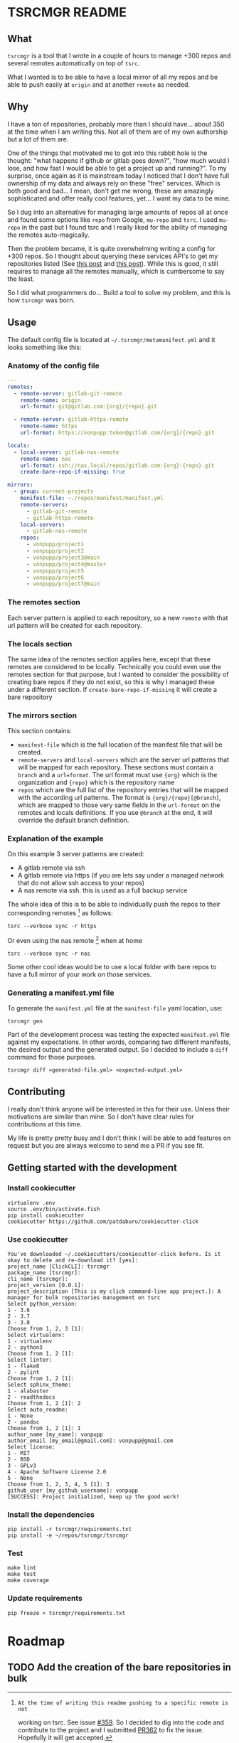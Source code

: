 * TSRCMGR README
** What
=tsrcmgr= is a tool that I wrote in a couple of hours to manage +300 repos and
several remotes automatically on top of =tsrc=.

What I wanted is to be able to have a local mirror of all my repos and be able
to push easily at =origin= and at another =remote= as needed.

** Why
I have a ton of repositories, probably more than I should have... about 350 at
the time when I am writing this. Not all of them are of my own authorship but a
lot of them are.

One of the things that motivated me to got into this rabbit hole is the thought:
"what happens if github or gitlab goes down?", "how much would I lose, and how
fast I would be able to get a project up and running?". To my surprise, once
again as it is mainstream today I noticed that I don't have full ownership of my
data and always rely on these "free" services. Which is both good and bad... I
mean, don't get me wrong, these are amazingly sophisticated and offer really
cool features, yet... I want my data to be mine.

So I dug into an alternative for managing large amounts of repos all at once and
found some options like =repo= from Google, =mu-repo= and =tsrc=. I used
=mu-repo= in the past but I found tsrc and I really liked for the ability of
managing the remotes auto-magically.

Then the problem became, it is quite overwhelming writing a config for +300
repos. So I thought about querying these services API's to get my repositories
listed (See [[https://albertdelafuente.com/exobrain/20220703004228-how_to_list_all_projects_in_gitlab/][this post]] and [[https://albertdelafuente.com/exobrain/20220703004228-how_to_list_all_projects_in_gitlab/][this post]]). While this is good, it still requires to
manage all the remotes manually, which is cumbersome to say the least.

So I did what programmers do... Build a tool to solve my problem, and this is
how =tsrcmgr= was born.

** Usage
The default config file is located at =~/.tsrcmgr/metamanifest.yml= and it looks
something like this:

*** Anatomy of the config file
#+BEGIN_SRC yaml
---
remotes:
  - remote-server: gitlab-git-remote
    remote-name: origin
    url-format: git@gitlab.com:{org}/{repo}.git

  - remote-server: gitlab-https-remote
    remote-name: https
    url-format: https://vonpupp:token@gitlab.com/{org}/{repo}.git

locals:
  - local-server: gitlab-nas-remote
    remote-name: nas
    url-format: ssh://nas.local/repos/gitlab.com:{org}:{repo}.git
    create-bare-repo-if-missing: true

mirrors:
  - group: current-projects
    manifest-file: ~./repos/manifest/manifest.yml
    remote-servers:
      - gitlab-git-remote
      - gitlab-https-remote
    local-servers:
      - gitlab-nas-remote
    repos:
      - vonpupp/project1
      - vonpupp/project2
      - vonpupp/project3@main
      - vonpupp/project4@master
      - vonpupp/project5
      - vonpupp/project6
      - vonpupp/project7@main
#+END_SRC
*** The remotes section
Each server pattern is applied to each repository, so a new =remote= with that
url pattern will be created for each repository.

*** The locals section
The same idea of the remotes section applies here, except that these remotes are
considered to be locally. Technically you could even use the remotes section for
that purpose, but I wanted to consider the possibility of creating bare repos if
they do not exist, so this is why I managed these under a different section. If
=create-bare-repo-if-missing= it will create a bare repository

*** The mirrors section
This section contains:
- =manifest-file= which is the full location of the manifest file that will be
  created.
- =remote-servers= and =local-servers= which are the server url patterns that
  will be mapped for each repository. These sections must contain a =branch= and
  a =url=format=. The url format must use ={org}= which is the organization and
  ={repo}= which is the repository name
- =repos= which are the full list of the repository entries that will be mapped
  with the according url patterns. The format is ={org}/{repo}[@branch]=, which
  are mapped to those very same fields in the =url-format= on the remotes and
  locals definitions. If you use =@branch= at the end, it will override the
  default branch definition.

*** Explanation of the example
On this example 3 server patterns are created:
- A gitlab remote via ssh
- A gitlab remote via https (if you are lets say under a managed network that do
  not allow ssh access to your repos)
- A nas remote via ssh. this is used as a full backup service

The whole idea of this is to be able to individually push the repos to their
corresponding remotes [fn:1] as follows:
#+BEGIN_SRC shell
tsrc --verbose sync -r https
#+END_SRC

Or even using the nas remote [fn:1] when at home
#+BEGIN_SRC shell
tsrc --verbose sync -r nas
#+END_SRC

Some other cool ideas would be to use a local folder with bare repos to have a
full mirror of your work on those services.

[fn:1]: At the time of writing this readme pushing to a specific remote is not
working on tsrc. See issue [[https://github.com/your-tools/tsrc/issues/359][#359]]. So I decided to dig into the code and
contribute to the project and I submitted [[https://github.com/your-tools/tsrc/pull/362][PR362]] to fix the issue. Hopefully it
will get accepted.

*** Generating a manifest.yml file
To generate the =manifest.yml= file at the =manifest-file= yaml location, use:
#+BEGIN_SRC shell
tsrcmgr gen
#+END_SRC

Part of the development process was testing the expected =manifest.yml= file
against my expectations. In other words, comparing two different manifests, the
desired output and the generated output. So I decided to include a =diff=
command for those purposes.
#+BEGIN_SRC shell
tsrcmgr diff <generated-file.yml> <expected-output.yml>
#+END_SRC

** Contributing
I really don't think anyone will be interested in this for their use. Unless
their motivations are similar than mine. So I don't have clear rules for
contributions at this time.

My life is pretty pretty busy and I don't think I will be able to add features
on request but you are always welcome to send me a PR if you see fit.

** Getting started with the development
*** Install cookiecutter
#+BEGIN_SRC shell
virtualenv .env
source .env/bin/activate.fish
pip install cookiecutter
cookiecutter https://github.com/patdaburu/cookiecutter-click
#+END_SRC

*** Use cookiecutter
#+BEGIN_EXAMPLE
You've downloaded ~/.cookiecutters/cookiecutter-click before. Is it okay to delete and re-download it? [yes]:
project_name [ClickCLI]: tsrcmgr
package_name [tsrcmgr]:
cli_name [tsrcmgr]:
project_version [0.0.1]:
project_description [This is my click command-line app project.]: A manager for bulk repositories management on tsrc
Select python_version:
1 - 3.6
2 - 3.7
3 - 3.8
Choose from 1, 2, 3 [1]:
Select virtualenv:
1 - virtualenv
2 - python3
Choose from 1, 2 [1]:
Select linter:
1 - flake8
2 - pylint
Choose from 1, 2 [1]:
Select sphinx_theme:
1 - alabaster
2 - readthedocs
Choose from 1, 2 [1]: 2
Select auto_readme:
1 - None
2 - pandoc
Choose from 1, 2 [1]: 1
author_name [my_name]: vonpupp
author_email [my_email@gmail.com]: vonpupp@gmail.com
Select license:
1 - MIT
2 - BSD
3 - GPLv3
4 - Apache Software License 2.0
5 - None
Choose from 1, 2, 3, 4, 5 [1]: 3
github_user [my_github_username]: vonpupp
[SUCCESS]: Project initialized, keep up the good work!
#+END_EXAMPLE

*** Install the dependencies
#+BEGIN_SRC shell
pip install -r tsrcmgr/requirements.txt
pip install -e ~/repos/tsrcmgr/tsrcmgr
#+END_SRC

*** Test
#+BEGIN_SRC shell
make lint
make test
make coverage
#+END_SRC

*** Update requirements
#+BEGIN_SRC shell
pip freeze > tsrcmgr/requirements.txt
#+END_SRC


* Roadmap
** TODO Add the creation of the bare repositories in bulk
